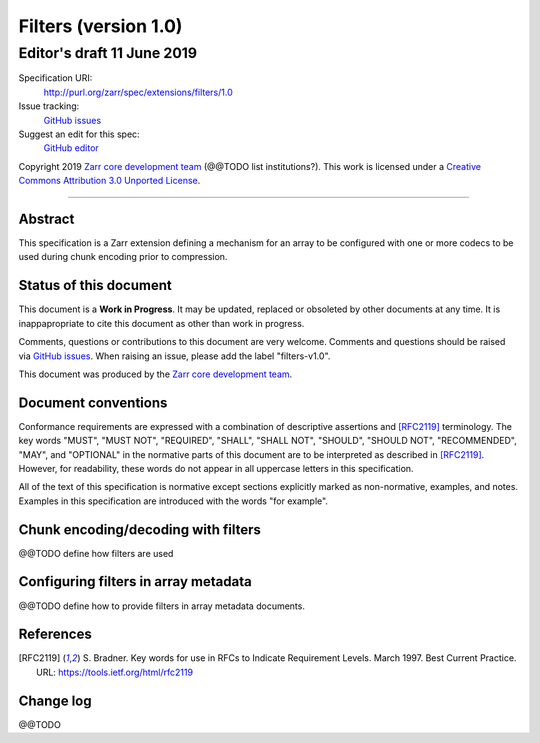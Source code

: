 =======================
 Filters (version 1.0)
=======================
-----------------------------
 Editor's draft 11 June 2019
-----------------------------

Specification URI:
    http://purl.org/zarr/spec/extensions/filters/1.0
Issue tracking:
    `GitHub issues <https://github.com/zarr-developers/zarr-specs/labels/filters-v1.0>`_
Suggest an edit for this spec:
    `GitHub editor <https://github.com/zarr-developers/zarr-specs/blob/core-protocol-v3.0-dev/docs/extension/filters/v1.0.rst>`_

Copyright 2019 `Zarr core development
team <https://github.com/orgs/zarr-developers/teams/core-devs>`_ (@@TODO
list institutions?). This work is licensed under a `Creative Commons
Attribution 3.0 Unported
License <https://creativecommons.org/licenses/by/3.0/>`_.

----


Abstract
========

This specification is a Zarr extension defining a mechanism
for an array to be configured with one or more codecs to be used
during chunk encoding prior to compression.


Status of this document
=======================

This document is a **Work in Progress**. It may be updated, replaced
or obsoleted by other documents at any time. It is inappapropriate to
cite this document as other than work in progress.

Comments, questions or contributions to this document are very
welcome. Comments and questions should be raised via `GitHub issues
<https://github.com/zarr-developers/zarr-specs/labels/filters-v1.0>`_. When
raising an issue, please add the label "filters-v1.0".

This document was produced by the `Zarr core development team
<https://github.com/orgs/zarr-developers/teams/core-devs>`_.


Document conventions
====================

Conformance requirements are expressed with a combination of
descriptive assertions and [RFC2119]_ terminology. The key words
"MUST", "MUST NOT", "REQUIRED", "SHALL", "SHALL NOT", "SHOULD",
"SHOULD NOT", "RECOMMENDED", "MAY", and "OPTIONAL" in the normative
parts of this document are to be interpreted as described in
[RFC2119]_. However, for readability, these words do not appear in all
uppercase letters in this specification.

All of the text of this specification is normative except sections
explicitly marked as non-normative, examples, and notes. Examples in
this specification are introduced with the words "for example".


Chunk encoding/decoding with filters
====================================

@@TODO define how filters are used


Configuring filters in array metadata
=====================================

@@TODO define how to provide filters in array metadata documents.


References
==========

.. [RFC2119] S. Bradner. Key words for use in RFCs to Indicate
   Requirement Levels. March 1997. Best Current Practice. URL:
   https://tools.ietf.org/html/rfc2119

				    
Change log
==========

@@TODO
